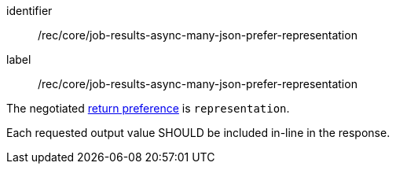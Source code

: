 [[rec_core_job-results-async-many-json-prefer-representation]]
[recommendation]
====
[%metadata]
identifier:: /rec/core/job-results-async-many-json-prefer-representation
label:: /rec/core/job-results-async-many-json-prefer-representation

[.component,class=conditions]
--
The negotiated https://datatracker.ietf.org/doc/html/rfc7240#section-4.2[return preference] is `representation`.
--

[.component,class=part]
--
Each requested output value SHOULD be included in-line in the response.
--
====
